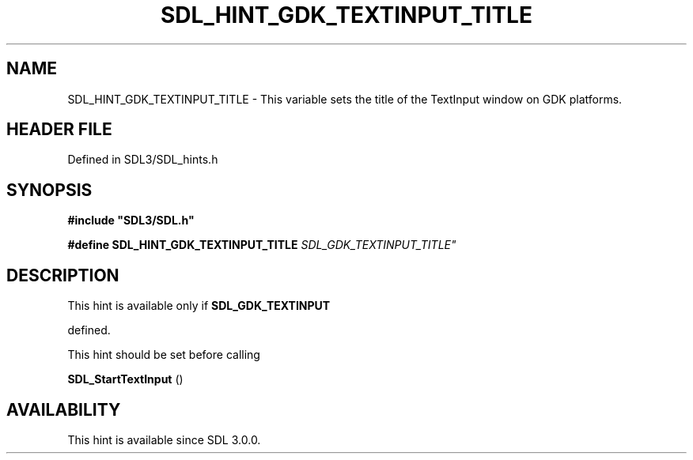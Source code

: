 .\" This manpage content is licensed under Creative Commons
.\"  Attribution 4.0 International (CC BY 4.0)
.\"   https://creativecommons.org/licenses/by/4.0/
.\" This manpage was generated from SDL's wiki page for SDL_HINT_GDK_TEXTINPUT_TITLE:
.\"   https://wiki.libsdl.org/SDL_HINT_GDK_TEXTINPUT_TITLE
.\" Generated with SDL/build-scripts/wikiheaders.pl
.\"  revision SDL-preview-3.1.3
.\" Please report issues in this manpage's content at:
.\"   https://github.com/libsdl-org/sdlwiki/issues/new
.\" Please report issues in the generation of this manpage from the wiki at:
.\"   https://github.com/libsdl-org/SDL/issues/new?title=Misgenerated%20manpage%20for%20SDL_HINT_GDK_TEXTINPUT_TITLE
.\" SDL can be found at https://libsdl.org/
.de URL
\$2 \(laURL: \$1 \(ra\$3
..
.if \n[.g] .mso www.tmac
.TH SDL_HINT_GDK_TEXTINPUT_TITLE 3 "SDL 3.1.3" "Simple Directmedia Layer" "SDL3 FUNCTIONS"
.SH NAME
SDL_HINT_GDK_TEXTINPUT_TITLE \- This variable sets the title of the TextInput window on GDK platforms\[char46]
.SH HEADER FILE
Defined in SDL3/SDL_hints\[char46]h

.SH SYNOPSIS
.nf
.B #include \(dqSDL3/SDL.h\(dq
.PP
.BI "#define SDL_HINT_GDK_TEXTINPUT_TITLE "SDL_GDK_TEXTINPUT_TITLE"
.fi
.SH DESCRIPTION
This hint is available only if 
.BR SDL_GDK_TEXTINPUT

defined\[char46]

This hint should be set before calling

.BR SDL_StartTextInput
()

.SH AVAILABILITY
This hint is available since SDL 3\[char46]0\[char46]0\[char46]

